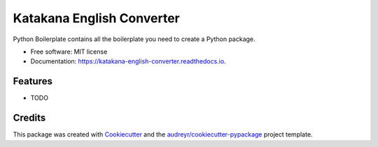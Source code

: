 ==========================
Katakana English Converter
==========================


.. image:: https://img.shields.io/pypi/v/katakana_english_converter.svg
        :target: https://pypi.python.org/pypi/katakana_english_converter

.. image:: https://img.shields.io/travis/SoichiroOta/katakana_english_converter.svg
        :target: https://travis-ci.org/SoichiroOta/katakana_english_converter

.. image:: https://readthedocs.org/projects/katakana-english-converter/badge/?version=latest
        :target: https://katakana-english-converter.readthedocs.io/en/latest/?badge=latest
        :alt: Documentation Status




Python Boilerplate contains all the boilerplate you need to create a Python package.


* Free software: MIT license
* Documentation: https://katakana-english-converter.readthedocs.io.


Features
--------

* TODO

Credits
-------

This package was created with Cookiecutter_ and the `audreyr/cookiecutter-pypackage`_ project template.

.. _Cookiecutter: https://github.com/audreyr/cookiecutter
.. _`audreyr/cookiecutter-pypackage`: https://github.com/audreyr/cookiecutter-pypackage

